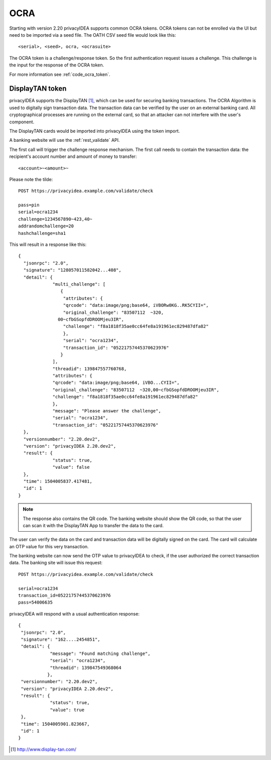 .. _ocra_token:

OCRA
----

.. index:: OCRA

Starting with version 2.20 privacyIDEA supports common OCRA tokens.
OCRA tokens can not be enrolled via the UI but need to be imported via a seed
file.
The OATH CSV seed file would look like this::

    <serial>, <seed>, ocra, <ocrasuite>

The OCRA token is a challenge/response token. So the first authentication
request issues a challenge. This challenge is the input for the response of
the OCRA token.

For more information see :ref:`code_ocra_token`.

DisplayTAN token
~~~~~~~~~~~~~~~~

privacyIDEA supports the DisplayTAN [#displaytan]_, which can be used for
securing banking
transactions. The OCRA Algorithm is used to digitally sign transaction data.
The transaction data can be verified by the user on an external banking card.
All cryptographical processes are running on the external card, so that an
attacker can not interfere with the user's component.

The DisplayTAN cards would be imported into privacyIDEA using the token import.

A banking website will use the :ref:`rest_validate` API.

The first call will trigger the challenge response mechanism. The first call
needs to contain the transaction data: the recipient's account number and
amount of money to transfer::

   <account>~<amount>~

Please note the tilde::

    POST https://privacyidea.example.com/validate/check

    pass=pin
    serial=ocra1234
    challenge=1234567890~423,40~
    addrandomchallenge=20
    hashchallenge=sha1

This will result in a response like this::

   {
     "jsonrpc": "2.0",
     "signature": "128057011582042...408",
     "detail": {
                "multi_challenge": [
                   {
                    "attributes": {
                    "qrcode": "data:image/png;base64, iVBORw0KG..RK5CYII=",
                    "original_challenge": "83507112  ~320,
                  00~cfbGSopfdDROOMjeu3IR",
                    "challenge": "f8a1818f35ae0cc64fe8a191961ec829487dfa82"
                    },
                    "serial": "ocra1234",
                    "transaction_id": "05221757445370623976"
                   }
                ],
                "threadid": 139847557760768,
                "attributes": {
                "qrcode": "data:image/png;base64, iVBO...CYII=",
                "original_challenge": "83507112  ~320,00~cfbGSopfdDROOMjeu3IR",
                "challenge": "f8a1818f35ae0cc64fe8a191961ec829487dfa82"
                },
                "message": "Please answer the challenge",
                "serial": "ocra1234",
                "transaction_id": "05221757445370623976"
     },
     "versionnumber": "2.20.dev2",
     "version": "privacyIDEA 2.20.dev2",
     "result": {
                "status": true,
                "value": false
     },
     "time": 1504005837.417481,
     "id": 1
   }

.. note:: The response also contains the QR code. The banking website should
   show the QR code, so that the user can scan it with the DisplayTAN App to
   transfer the data to the card.

The user can verify the data on the card and transaction data will be
digitally signed on the card.
The card will calculate an OTP value for this very transaction.

The banking website can now send the OTP value to privacyIDEA to check,
if the user authorized the correct transaction data. The banking site
will issue this request::

    POST https://privacyidea.example.com/validate/check

    serial=ocra1234
    transaction_id=05221757445370623976
    pass=54006635

privacyIDEA will respond with a usual authentication response::

    {
     "jsonrpc": "2.0",
     "signature": "162....2454851",
     "detail": {
                "message": "Found matching challenge",
                "serial": "ocra1234",
                "threadid": 139847549368064
               },
     "versionnumber": "2.20.dev2",
     "version": "privacyIDEA 2.20.dev2",
     "result": {
                "status": true,
                "value": true
     },
     "time": 1504005901.823667,
     "id": 1
    }


.. [#displaytan] http://www.display-tan.com/
